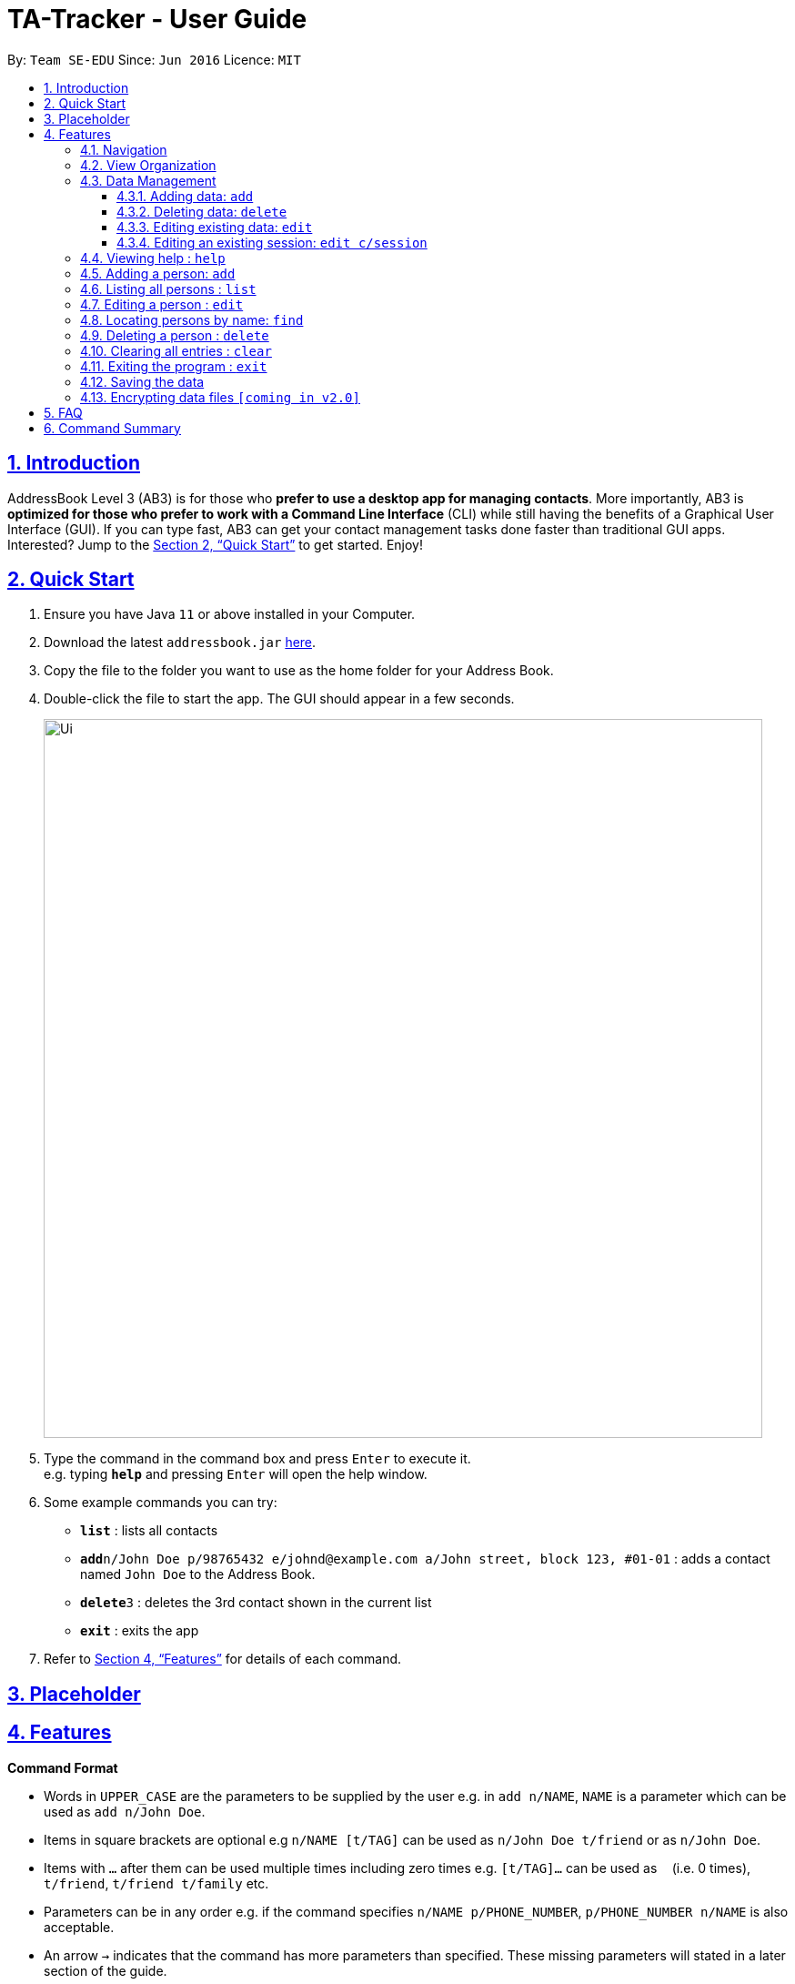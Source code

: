 = TA-Tracker - User Guide
:site-section: UserGuide
:toc:
:toc-title:
:toc-placement: preamble
:toclevels: 3
:sectnums:
:sectnumlevels: 4
:sectlinks:
:sectanchors:
:imagesDir: images
:stylesDir: stylesheets
:xrefstyle: full
:experimental:
ifdef::env-github[]
:tip-caption: :bulb:
:note-caption: :information_source:
endif::[]
:repoURL: https://github.com/se-edu/addressbook-level3

By: `Team SE-EDU`      Since: `Jun 2016`      Licence: `MIT`

== Introduction

AddressBook Level 3 (AB3) is for those who *prefer to use a desktop app for managing contacts*. More importantly, AB3 is *optimized for those who prefer to work with a Command Line Interface* (CLI) while still having the benefits of a Graphical User Interface (GUI). If you can type fast, AB3 can get your contact management tasks done faster than traditional GUI apps. Interested? Jump to the <<Quick Start>> to get started. Enjoy!

== Quick Start

.  Ensure you have Java `11` or above installed in your Computer.
.  Download the latest `addressbook.jar` link:{repoURL}/releases[here].
.  Copy the file to the folder you want to use as the home folder for your Address Book.
.  Double-click the file to start the app. The GUI should appear in a few seconds.
+
image::Ui.png[width="790"]
+
.  Type the command in the command box and press kbd:[Enter] to execute it. +
e.g. typing *`help`* and pressing kbd:[Enter] will open the help window.
.  Some example commands you can try:

* *`list`* : lists all contacts
* **`add`**`n/John Doe p/98765432 e/johnd@example.com a/John street, block 123, #01-01` : adds a contact named `John Doe` to the Address Book.
* **`delete`**`3` : deletes the 3rd contact shown in the current list
* *`exit`* : exits the app

.  Refer to <<Features>> for details of each command.

== Placeholder

[[Features]]
== Features

====
*Command Format*

* Words in `UPPER_CASE` are the parameters to be supplied by the user e.g. in `add n/NAME`, `NAME` is a parameter which can be used as `add n/John Doe`.
* Items in square brackets are optional e.g `n/NAME [t/TAG]` can be used as `n/John Doe t/friend` or as `n/John Doe`.
* Items with `…`​ after them can be used multiple times including zero times e.g. `[t/TAG]...` can be used as `{nbsp}` (i.e. 0 times), `t/friend`, `t/friend t/family` etc.
* Parameters can be in any order e.g. if the command specifies `n/NAME p/PHONE_NUMBER`, `p/PHONE_NUMBER n/NAME` is also acceptable.
* An arrow `->` indicates that the command has more parameters than specified. These missing parameters will stated in a later section of the guide.
* A blank parameter separator `./` indicates the presence of a tag that will be specified in a later section of the guide.
* `SESSION_CODE` replace with a unique code for a specific type of session.
====

[[Navigation]]
=== Navigation

[[ViewOrganization]]
=== View Organization

[[DataManagement]]
=== Data Management

==== Adding data: `add`
Adds different categories of data into the program.

Format: `add c/CATEGORY ./CATEGORY_UID ->`

****
[.big]#List of categories:#

[%hardbreaks]
<<AddStudent, 1. Adding a student: `add c/student`>>
<<AddModule, 2. Adding a module: `add c/module`>>
<<AddSessionType, 3. Adding a type of session: `add c/SESSION_TYPE`>>
<<AddSession, 4. Adding a session: `add c/session`>>
****

[[AddStudent]]
===== Adding a student: `add c/student`
Adds a new student into the program.
The `CATEGORY_UID` for this command is the student’s matriculation number.

Format: `add c/student m/MATRIC_NUMBER [n/NAME] [e/EMAIL] [r/RATING] [t/TAG]...`

[NOTE]
====
[horizontal]
`MATRIC_NUMBER`:: see Common Parameters
`NAME`:: the name of the student
`EMAIL`:: the email address of the student
`RATING`:: a number between 1 (poor) to 5 (excellent)
`TAG`:: a remark(s) for this student
====
====
Examples:

* `add c/student m/A0123456J n/Alice`
+
Adds the student with the matriculation number A0123456J
and the name Alice.
====

[[AddModule]]
===== Adding a module: `add c/module`
Adds a new module group into the program.
The `CATEGORY_UID` for this command is the module code.

Format: `add c/module m/MOD_CODE`

[NOTE]
====
[horizontal]
`MOD_CODE`:: see Common Parameters
====
====
Examples:

* `add c/module m/CS2103T`
+
Adds the CS2103T module group.
====

[[AddSessionType]]
===== Adding a type of session: `add c/SESSION_TYPE`
Adds a new type of session for an existing module group in the program.
The `CATEGORY_UID` for this command is the SESSION_CODE code.

Format: `add c/SESSION_TYPE t/SESSION_CODE m/MOD_CODE`

[NOTE]
====
[horizontal]
`SESSION_TYPE` `TUT_CODE` `MOD_CODE`:: see Common Parameters
====
====
Examples:

* `add c/tutorial t/W17 m/CS2103T`
+
Adds a tutorial with the tutorial code W17,
and links it to the CS2103T module group.
====

[[AddSession]]
===== Adding a session: `add c/session`
Adds a session into the program for a specific module.
There is no need to provide the `CATEGORY_UID`,
as a unique session id (`SESSION_UID`) will be automatically generated for it.

Format: `add c/session s/START e/END d/DATE [-r] m/MOD_CODE [t/SESSION_TYPE] [n/NOTES]`
[NOTE]
====
[horizontal]
`START` `END` `DATE`:: see Common Parameters

`[-r]`::  makes the session recur at the same time every week

`MOD_CODE` `SESSION_TYPE`:: see Common Parameters

`NOTES`:: notes for this session (eg: weekly tutorials or prep sessions)
--
* The session will automatically be given a `SESSION_UID`
--
====
====
Examples:

* `add c/session s/14:00 e/16:00 d/19-02-2020 m/CS2103T t/consult n/with Alice and Bob`
+
Adds a consultation session on 19 Feb 2020,
from 2pm to 4pm,
with Alice and Bob.
====

==== Deleting data: `delete`
Deletes different categories of data from the program.

Format: `delete c/CATEGORY ./CATEGORY_UID ->`

****
[.big]#List of categories:#

[%hardbreaks]
<<DeleteStudent, 1. Deleting a student: `delete c/student`>>
<<DeleteModule, 2. Deleting a module: `delete c/module`>>
<<DeleteTutorial, 3. Deleting a tutorial: `delete c/tutorial`>>
<<DeleteSession, 4. Deleting a session: `delete c/session`>>
****

[[DeleteStudent]]
===== Deleting a student: `delete c/student`
Deletes a student from the program.
The `CATEGORY_UID` for this command is the student’s matriculation number.

Format: `delete c/student m/MATRIC_NUMBER`

[NOTE]
====
[horizontal]
`MATRIC_NUMBER`:: see Common Parameters
====
====
Examples:

* `delete c/student m/A0123456J`
+
Deletes the student with the matriculation number A0123456J from the program.
====

[[DeleteModule]]
===== Deleting a module: `delete c/module`
Deletes a module group from the program, and all the tutorials and sessions that are linked to it.
The `CATEGORY_UID` for this command is the module code.

Format: `delete c/module m/MOD_CODE`

[NOTE]
====
[horizontal]
`MOD_CODE`:: see Common Parameters
====
====
Examples:

* `delete c/module m/CS2101`
+
Deletes the module group CS2101, and all of the tutorials or sessions that are linked to it.
====

[[DeleteTutorial]]
===== Deleting a tutorial: `delete c/tutorial`
Deletes a tutorial from the program.
The `CATEGORY_UID` for this command is the tutorial code.

Format: `delete c/tutorial t/TUT_CODE m/MOD_CODE`

****
* `TUT_CODE`, `MOD_CODE` - see Common Parameters
****

Examples:

* `delete c/tutorial t/G06 m/CS2101`
Deletes the CS2101 tutorial with the code G06 from the program.

[[DeleteSession]]
===== Deleting a session: `delete c/session`
Deletes a session from the program.
The `CATEGORY_UID` used in this case is the session’s unique id.

Format: `delete c/session i/SESSION_UID`

****
* `SESSION_UID` - see Common Parameters
****

Examples:

* delete c/session i/10
Deletes the session with the identifier of 10

==== Editing existing data: `edit`
edit - Editing existing data

Format: `edit c/CATEGORY …/CATEGORY_UID...`

****
*List of categories:*

1. Editing an existing student: `edit c/student`
2. Editing an existing session: `edit c/session`
****

===== Editing an existing student: `edit c/student`
Edits the student with the specified matriculation number.
The CATEGORY_UID used in this case is the student’s matriculation number.

Format: `edit c/student m/MATRIC_NUMBER [n/NAME] [e/EMAIL] [r/RATING] [t/TAG]…​`

****
* `MATRIC_NUMBER` - see Common Parameters

* At least one of the optional fields must be provided.
** `NAME` - the name of the student
** `EMAIL` - the email address of the student
** `RATING` - a number between 1 (poor) to 5 (excellent)
** `TAG` - other notes about this student

* Existing fields will be updated to the input values.

* All existing `TAG(s)` on a student will be removed,
then replaced with the new tags,
i.e adding of tags is not cumulative.

[TIP]
You can remove all the person’s tags by typing t/ without specifying any tags after it.
****

Examples:

* `edit A0123456J p/91234567 e/johndoe@example.com`
Edits student `A0123456J` to have `91234567` as their phone number,
and `johndoe@example.com` as their email address.

* `edit A9876543K n/Betsy Crower t/`
Edits student `A9876543K` to have `Betsy Crower` as their name.
In addition, all existing tags will be removed.

==== Editing an existing session: `edit c/session`
Edits an existing session with the specified session unique id.

Format: `edit c/session i/SESSION_UID [s/START] [e/END] [d/DATE] [-r] [m/MOD_CODE] [t/SESSION_TYPE] [n/NOTES]`

****
* `SESSION_UID` - see Common Parameters
At least one of the optional fields must be provided.
* `START`, `END`, `DATE`, `MOD_CODE`, `SESSION_TYPE` - see Common Parameters
* `[-r]` - Make the session recur at the same time every week
* `NOTES` - notes for this session (eg: weekly tutorials or prep sessions)
****

Examples:

* `edit c/session i/7 d/20-02-2020`
Edits the date of a session with uid 7 to 20 Feb 2020.




=== Viewing help : `help`

Format: `help`

=== Adding a person: `add`

Adds a person to the address book +
Format: `add n/NAME p/PHONE_NUMBER e/EMAIL a/ADDRESS [t/TAG]...`

[TIP]
A person can have any number of tags (including 0)

Examples:

* `add n/John Doe p/98765432 e/johnd@example.com a/John street, block 123, #01-01`
* `add n/Betsy Crowe t/friend e/betsycrowe@example.com a/Newgate Prison p/1234567 t/criminal`

=== Listing all persons : `list`

Shows a list of all persons in the address book. +
Format: `list`

=== Editing a person : `edit`

Edits an existing person in the address book. +
Format: `edit INDEX [n/NAME] [p/PHONE] [e/EMAIL] [a/ADDRESS] [t/TAG]...`

****
* Edits the person at the specified `INDEX`. The index refers to the index number shown in the displayed person list. The index *must be a positive integer* 1, 2, 3, ...
* At least one of the optional fields must be provided.
* Existing values will be updated to the input values.
* When editing tags, the existing tags of the person will be removed i.e adding of tags is not cumulative.
* You can remove all the person's tags by typing `t/` without specifying any tags after it.
****

Examples:

* `edit 1 p/91234567 e/johndoe@example.com` +
Edits the phone number and email address of the 1st person to be `91234567` and `johndoe@example.com` respectively.
* `edit 2 n/Betsy Crower t/` +
Edits the name of the 2nd person to be `Betsy Crower` and clears all existing tags.

=== Locating persons by name: `find`

Finds persons whose names contain any of the given keywords. +
Format: `find KEYWORD [MORE_KEYWORDS]`

****
* The search is case insensitive. e.g `hans` will match `Hans`
* The order of the keywords does not matter. e.g. `Hans Bo` will match `Bo Hans`
* Only the name is searched.
* Only full words will be matched e.g. `Han` will not match `Hans`
* Persons matching at least one keyword will be returned (i.e. `OR` search). e.g. `Hans Bo` will return `Hans Gruber`, `Bo Yang`
****

Examples:

* `find John` +
Returns `john` and `John Doe`
* `find Betsy Tim John` +
Returns any person having names `Betsy`, `Tim`, or `John`

// tag::delete[]
=== Deleting a person : `delete`

Deletes the specified person from the address book. +
Format: `delete INDEX`

****
* Deletes the person at the specified `INDEX`.
* The index refers to the index number shown in the displayed person list.
* The index *must be a positive integer* 1, 2, 3, ...
****

Examples:

* `list` +
`delete 2` +
Deletes the 2nd person in the address book.
* `find Betsy` +
`delete 1` +
Deletes the 1st person in the results of the `find` command.

// end::delete[]
=== Clearing all entries : `clear`

Clears all entries from the address book. +
Format: `clear`

=== Exiting the program : `exit`

Exits the program. +
Format: `exit`

=== Saving the data

Address book data are saved in the hard disk automatically after any command that changes the data. +
There is no need to save manually.

// tag::dataencryption[]
=== Encrypting data files `[coming in v2.0]`

_{explain how the user can enable/disable data encryption}_
// end::dataencryption[]

== FAQ

*Q*: How do I transfer my data to another Computer? +
*A*: Install the app in the other computer and overwrite the empty data file it creates with the file that contains the data of your previous Address Book folder.

== Command Summary

* *Add* `add n/NAME p/PHONE_NUMBER e/EMAIL a/ADDRESS [t/TAG]...` +
e.g. `add n/James Ho p/22224444 e/jamesho@example.com a/123, Clementi Rd, 1234665 t/friend t/colleague`
* *Clear* : `clear`
* *Delete* : `delete INDEX` +
e.g. `delete 3`
* *Edit* : `edit INDEX [n/NAME] [p/PHONE_NUMBER] [e/EMAIL] [a/ADDRESS] [t/TAG]...` +
e.g. `edit 2 n/James Lee e/jameslee@example.com`
* *Find* : `find KEYWORD [MORE_KEYWORDS]` +
e.g. `find James Jake`
* *List* : `list`
* *Help* : `help`
